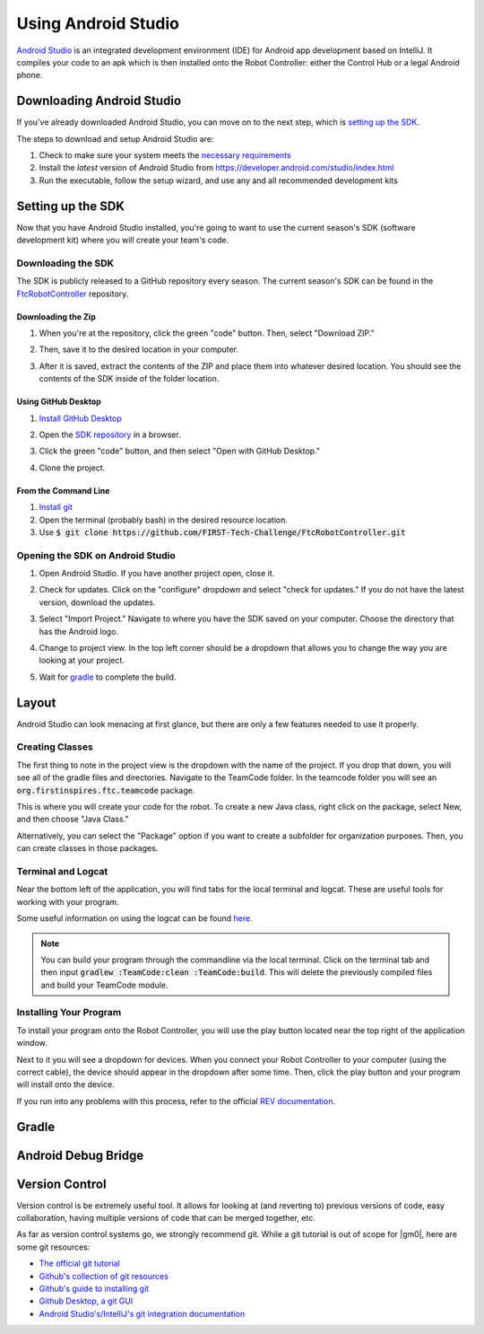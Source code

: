 ====================
Using Android Studio
====================
`Android Studio <https://developer.android.com/studio/intro>`_
is an integrated development environment (IDE) for
Android app development based on IntelliJ. It compiles
your code to an apk which is then installed onto the
Robot Controller: either the Control Hub or a
legal Android phone.

Downloading Android Studio
==========================

If you've already downloaded Android Studio, you can
move on to the next step, which is
`setting up the SDK <#setting-up-the-sdk>`_.

The steps to download and setup Android Studio are:

#. Check to make sure your system meets
   the `necessary requirements <https://developer.android.com/studio#Requirements>`_
#. Install the *latest* version of Android Studio from
   https://developer.android.com/studio/index.html
#. Run the executable, follow the setup wizard, and use
   any and all recommended development kits

Setting up the SDK
==================
Now that you have Android Studio installed,
you're going to want to use the current season's
SDK (software development kit) where you will
create your team's code.

Downloading the SDK
-------------------
The SDK is publicly released to a GitHub
repository every season. The current season's
SDK can be found in the
`FtcRobotController <https://github.com/FIRST-Tech-Challenge/FtcRobotController>`_
repository.

Downloading the Zip
^^^^^^^^^^^^^^^^^^^
#. When you're at the repository, click the green
   "code" button. Then, select "Download ZIP."

   .. image:: images/using-android-studio/download-zip.png
      :width: 50em
      :alt: Click the Download ZIP option

#. Then, save it to the desired location in your
   computer.

   .. image:: images/using-android-studio/save-to-computer.png
      :width: 50em
      :alt: The ZIP file should be called FtcRobotController-master

#. After it is saved, extract the contents of the ZIP
   and place them into whatever desired location.
   You should see the contents of the SDK inside of the
   folder location.

Using GitHub Desktop
^^^^^^^^^^^^^^^^^^^^
#. `Install GitHub Desktop <https://docs.github.com/en/free-pro-team@latest/desktop/installing-and-configuring-github-desktop/installing-and-authenticating-to-github-desktop>`_
#. Open the `SDK repository <https://github.com/FIRST-Tech-Challenge/FTCRobotController>`_
   in a browser.
#. Click the green "code" button, and then select "Open with GitHub Desktop."

   .. image:: images/using-android-studio/open-with-gh-desktop.png
      :width: 50em
      :alt: Click the Open with GitHub Desktop option
#. Clone the project.

   .. image:: images/using-android-studio/clone-github-desktop.png
      :alt: Clone the repository to your resource folder

From the Command Line
^^^^^^^^^^^^^^^^^^^^^
#. `Install git <https://github.com/git-guides/install-git>`_
#. Open the terminal (probably bash) in the desired resource location.

#. Use :code:`$ git clone https://github.com/FIRST-Tech-Challenge/FtcRobotController.git`

Opening the SDK on Android Studio
---------------------------------
#. Open Android Studio. If you have another project open, close it.

   .. image:: images/using-android-studio/opening-as.png
      :width: 50em
      :alt: A screen should appear with an option to configure
            settings and import a project

#. Check for updates. Click on the "configure"
   dropdown and select "check for updates."
   If you do not have the latest version,
   download the updates.

   .. image:: images/using-android-studio/check-for-updates.png
      :alt: If you have no new updates, it should say that
            you have the latest version installed

#. Select "Import Project." Navigate to where you have
   the SDK saved on your computer. Choose the directory
   that has the Android logo.

   .. image:: images/using-android-studio/select-the-sdk.png
      :alt: Only select the folder with the Android logo

#. Change to project view. In the top left corner
   should be a dropdown that allows you to change the
   way you are looking at your project.

   .. image:: images/using-android-studio/select-project-view.png
      :alt: Change to project view

#. Wait for `gradle <Gradle>`_ to complete the build.

   .. image:: images/using-android-studio/build-gradle.png
      :width: 50em

Layout
======
Android Studio can look menacing at first glance, but
there are only a few features needed to use it
properly.

.. image:: images/using-android-studio/as-layout.png
    :alt: Android Studio layout
    :width: 50em

Creating Classes
----------------
The first thing to note in the project view
is the dropdown with the name of the
project. If you drop that down, you will
see all of the gradle files and directories.
Navigate to the TeamCode folder. In the
teamcode folder you will see an
:code:`org.firstinspires.ftc.teamcode` package.

.. image:: images/using-android-studio/code-project-structure.png
    :alt: TeamCode > src > main > java
        > org.firstinspires.ftc.teamcode

This is where you will create your code for
the robot. To create a new Java class,
right click on the package, select New, and
then choose "Java Class."

.. image:: images/using-android-studio/new-java-class.png
    :alt: New > Java Class
    :width: 50em

Alternatively, you can select the "Package"
option if you want to create a subfolder
for organization purposes. Then,
you can create classes in those packages.

Terminal and Logcat
-------------------
Near the bottom left of the application,
you will find tabs for the local terminal
and logcat. These are useful tools for
working with your program.

.. image:: images/using-android-studio/terminal-logcat-location.png
    :alt: Terminal and logcat tabs near the bottom left

Some useful information on using the
logcat can be found
`here <https://developer.android.com/studio/debug/am-logcat>`_.

.. note::
    You can build your program through the commandline
    via the local terminal. Click on the terminal
    tab and then input :code:`gradlew :TeamCode:clean :TeamCode:build`.
    This will delete the previously compiled files and
    build your TeamCode module.

Installing Your Program
-----------------------
To install your program onto the Robot Controller,
you will use the play button located near the top right
of the application window.

.. image:: images/using-android-studio/build-and-run.png
    :alt: Play button next to device dropdown

Next to it you will see a dropdown
for devices. When you connect your Robot Controller
to your computer (using the correct cable),
the device should appear in the dropdown after some time.
Then, click the play button and your program will install
onto the device.

If you run into any problems with this process,
refer to the official
`REV documentation <https://docs.revrobotics.com/rev-control-system/>`_.

Gradle
======

Android Debug Bridge
====================

Version Control
===============
Version control is be extremely useful tool. It allows for looking at (and
reverting to) previous versions of code, easy collaboration, having multiple
versions of code that can be merged together, etc.

As far as version control systems go, we strongly recommend git. While a git
tutorial is out of scope for |gm0|, here are some git resources:

* `The official git tutorial <https://git-scm.com/docs/gittutorial>`_
* `Github's collection of git resources <https://try.github.io/>`_
* `Github's guide to installing git <https://github.com/git-guides/install-git>`_
* `Github Desktop, a git GUI <https://desktop.github.com/>`_
* `Android Studio's/IntelliJ's git integration documentation <https://www.jetbrains.com/help/idea/version-control-integration.html>`_
